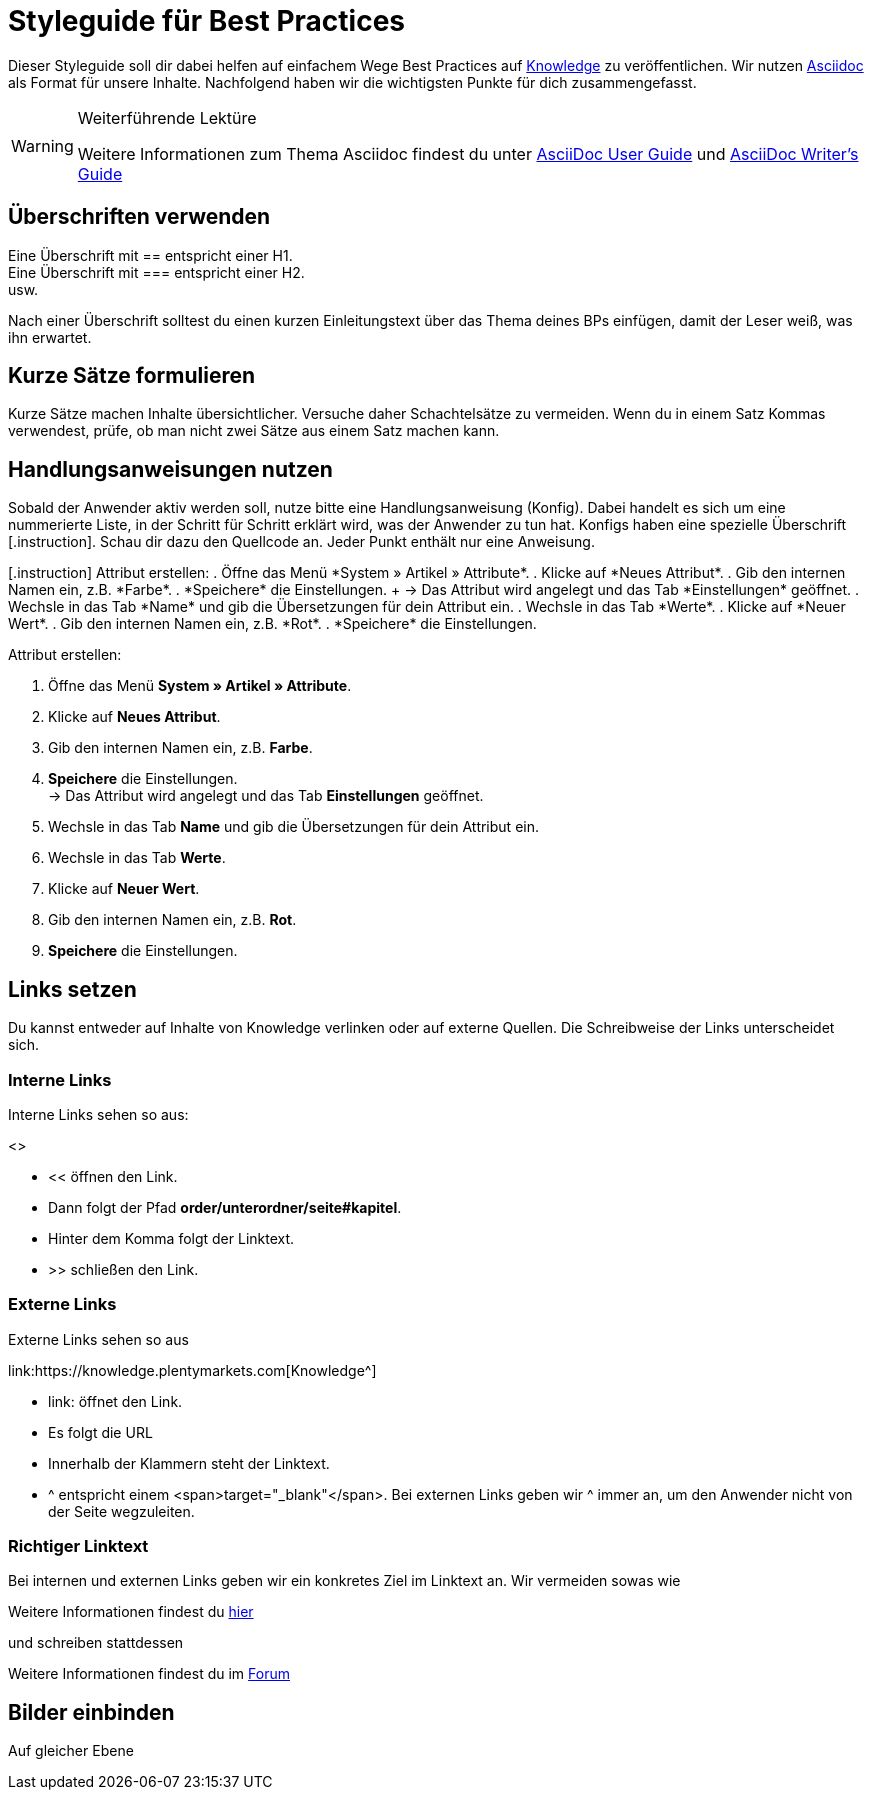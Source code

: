 // Die ersten 4 Zeilen bilden den Header des Dokuments.
// Hier gibst die Überschrift deines BPs ein. Die Seitenüberschrift wird durch ein = gekennzeichnet.
// :lang: de legt die verwendete Sprache fest. Im Ordner *de* wird standardmäßig "de" verwendet.
// :keywords: listet die Keywords der Seite auf. Die Keywords werden auch bei der Suche gefunden. Nimm auch alternative Schreibweisen von wichtigen Begriffen auf.
// Über :position: steuerst du die Position des BPs auf der BP-Seite. Wenn du mehrere BPs hast, die aufeinander aufbauen, kannst du sie auf diese Weise sortieren.

= Styleguide für Best Practices
:lang: de
:keywords: Webshop, Mandant, Standard, Ceres, Plugin
:position: 200

Dieser Styleguide soll dir dabei helfen auf einfachem Wege Best Practices auf link:https://knowledge.plentymarkets.com[Knowledge^] zu veröffentlichen. Wir nutzen link:https://de.wikipedia.org/wiki/AsciiDoc[Asciidoc^] als Format für unsere Inhalte. Nachfolgend haben wir die wichtigsten Punkte für dich zusammengefasst.

[WARNING]
.Weiterführende Lektüre
====
Weitere Informationen zum Thema Asciidoc findest du unter link:http://asciidoc.org/userguide.html[AsciiDoc User Guide^] und link:http://asciidoctor.org/docs/asciidoc-writers-guide/[AsciiDoc Writer’s Guide^]
====

== Überschriften verwenden

Eine Überschrift mit +==+ entspricht einer H1. +
Eine Überschrift mit +===+ entspricht einer H2. +
usw.

Nach einer Überschrift solltest du einen kurzen Einleitungstext über das Thema deines BPs einfügen, damit der Leser weiß, was ihn erwartet.

== Kurze Sätze formulieren

Kurze Sätze machen Inhalte übersichtlicher. Versuche daher Schachtelsätze zu vermeiden. Wenn du in einem Satz Kommas verwendest, prüfe, ob man nicht zwei Sätze aus einem Satz machen kann.

== Handlungsanweisungen nutzen

Sobald der Anwender aktiv werden soll, nutze bitte eine Handlungsanweisung (Konfig). Dabei handelt es sich um eine nummerierte Liste, in der Schritt für Schritt erklärt wird, was der Anwender zu tun hat. Konfigs haben eine spezielle Überschrift +[.instruction]+. Schau dir dazu den Quellcode an. Jeder Punkt enthält nur eine Anweisung.

++++
[.instruction]
Attribut erstellen:

. Öffne das Menü *System » Artikel » Attribute*.
. Klicke auf *Neues Attribut*.
. Gib den internen Namen ein, z.B. *Farbe*.
. *Speichere* die Einstellungen. +
→ Das Attribut wird angelegt und das Tab *Einstellungen* geöffnet.
. Wechsle in das Tab *Name* und gib die Übersetzungen für dein Attribut ein.
. Wechsle in das Tab *Werte*.
. Klicke auf *Neuer Wert*.
. Gib den internen Namen ein, z.B. *Rot*.
. *Speichere* die Einstellungen.
++++

[.instruction]
Attribut erstellen:

. Öffne das Menü *System » Artikel » Attribute*.
. Klicke auf *Neues Attribut*.
. Gib den internen Namen ein, z.B. *Farbe*.
. *Speichere* die Einstellungen. +
→ Das Attribut wird angelegt und das Tab *Einstellungen* geöffnet.
. Wechsle in das Tab *Name* und gib die Übersetzungen für dein Attribut ein.
. Wechsle in das Tab *Werte*.
. Klicke auf *Neuer Wert*.
. Gib den internen Namen ein, z.B. *Rot*.
. *Speichere* die Einstellungen.

== Links setzen

Du kannst entweder auf Inhalte von Knowledge verlinken oder auf externe Quellen. Die Schreibweise der Links unterscheidet sich.

=== Interne Links

Interne Links sehen so aus:

++++
<<basics/erste-schritte/plugins#50, Plugins in Productive bereitstellen>>
++++

* << öffnen den Link.
* Dann folgt der Pfad *order/unterordner/seite#kapitel*.
* Hinter dem Komma folgt der Linktext.
* >> schließen den Link.

=== Externe Links

Externe Links sehen so aus

++++
link:https://knowledge.plentymarkets.com[Knowledge^]
++++

* link: öffnet den Link.
* Es folgt die URL
* Innerhalb der Klammern steht der Linktext.
* ^ entspricht einem <span>target="_blank"</span>. Bei externen Links geben wir ^ immer an, um den Anwender nicht von der Seite wegzuleiten.

=== Richtiger Linktext

Bei internen und externen Links geben wir ein konkretes Ziel im Linktext an. Wir vermeiden sowas wie

Weitere Informationen findest du link:https://forum.plentymarkets.com/[hier^]

und schreiben stattdessen

Weitere Informationen findest du im link:https://forum.plentymarkets.com/[Forum^]

== Bilder einbinden

Auf gleicher Ebene

